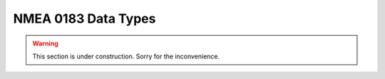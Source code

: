.. _nmea_data_types:

NMEA 0183 Data Types
====================

.. warning::

    This section is under construction.
    Sorry for the inconvenience.
